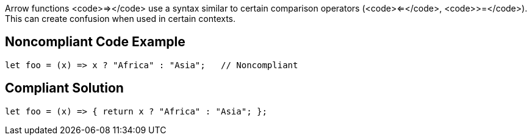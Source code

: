 Arrow functions <code>=></code> use a syntax similar to certain comparison operators (<code><=</code>, <code>>=</code>). This can create confusion when used in certain contexts.


== Noncompliant Code Example

----
let foo = (x) => x ? "Africa" : "Asia";   // Noncompliant
----


== Compliant Solution

----
let foo = (x) => { return x ? "Africa" : "Asia"; };
----


